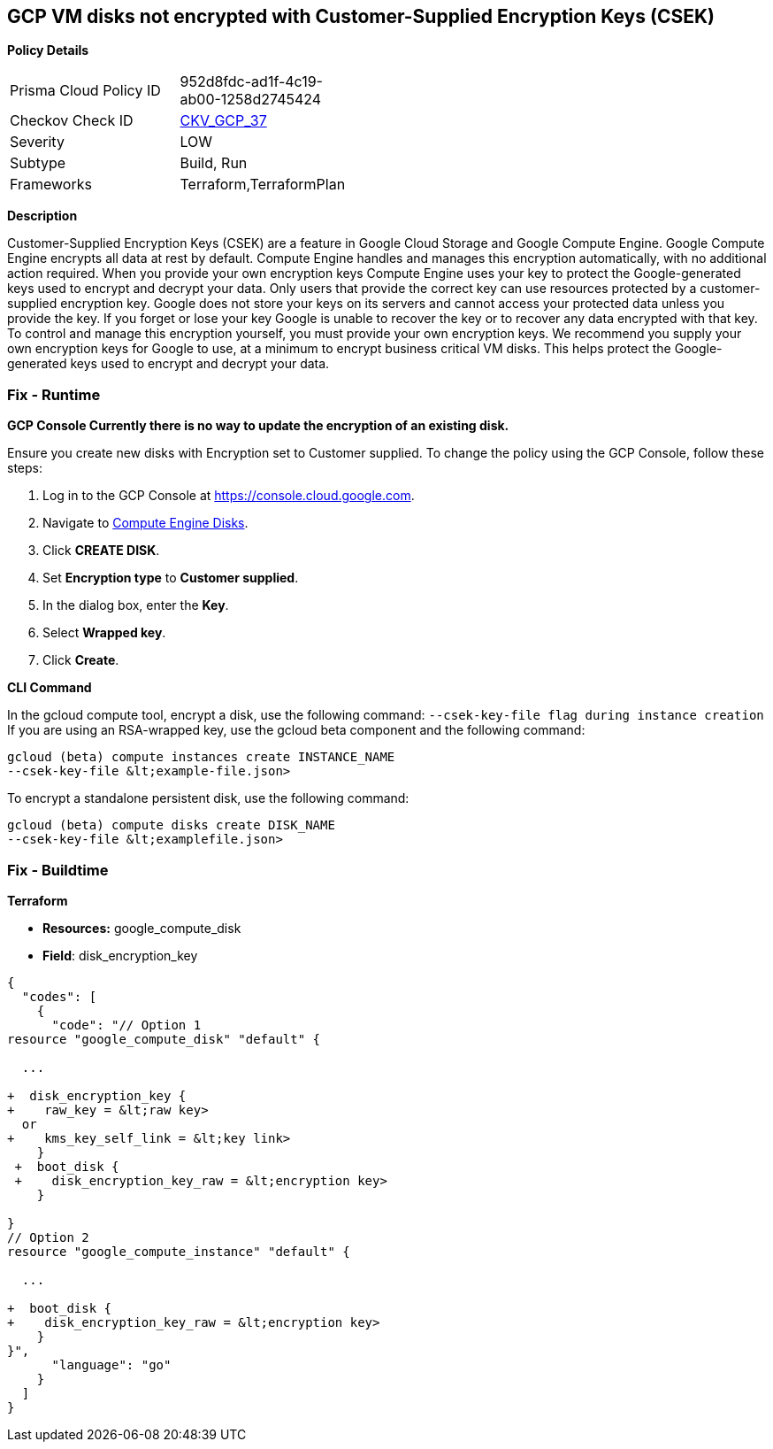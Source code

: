 == GCP VM disks not encrypted with Customer-Supplied Encryption Keys (CSEK)


*Policy Details* 

[width=45%]
[cols="1,1"]
|=== 
|Prisma Cloud Policy ID 
| 952d8fdc-ad1f-4c19-ab00-1258d2745424

|Checkov Check ID 
| https://github.com/bridgecrewio/checkov/tree/master/checkov/terraform/checks/resource/gcp/GoogleComputeDiskEncryption.py[CKV_GCP_37]

|Severity
|LOW

|Subtype
|Build, Run

|Frameworks
|Terraform,TerraformPlan

|=== 



*Description* 


Customer-Supplied Encryption Keys (CSEK) are a feature in Google Cloud Storage and Google Compute Engine.
Google Compute Engine encrypts all data at rest by default.
Compute Engine handles and manages this encryption automatically, with no additional action required.
When you provide your own encryption keys Compute Engine uses your key to protect the Google-generated keys used to encrypt and decrypt your data.
Only users that provide the correct key can use resources protected by a customer-supplied encryption key.
Google does not store your keys on its servers and cannot access your protected data unless you provide the key.
If you forget or lose your key Google is unable to recover the key or to recover any data encrypted with that key.
To control and manage this encryption yourself, you must provide your own encryption keys.
We recommend you supply your own encryption keys for Google to use, at a minimum to encrypt business critical VM disks.
This helps protect the Google-generated keys used to encrypt and decrypt your data.

=== Fix - Runtime


*GCP Console Currently there is no way to update the encryption of an existing disk.* 


Ensure you create new disks with Encryption set to Customer supplied.
To change the policy using the GCP Console, follow these steps:

. Log in to the GCP Console at https://console.cloud.google.com.

. Navigate to https://console.cloud.google.com/compute/disks[Compute Engine Disks].

. Click *CREATE DISK*.

. Set *Encryption type* to *Customer supplied*.

. In the dialog box, enter the *Key*.

. Select *Wrapped key*.

. Click *Create*.


*CLI Command* 


In the gcloud compute tool, encrypt a disk, use the following command: `--csek-key-file flag during instance creation`
If you are using an RSA-wrapped key, use the gcloud beta component and the following command:
----
gcloud (beta) compute instances create INSTANCE_NAME
--csek-key-file &lt;example-file.json>
----
To encrypt a standalone persistent disk, use the following command:
----
gcloud (beta) compute disks create DISK_NAME
--csek-key-file &lt;examplefile.json>
----

=== Fix - Buildtime


*Terraform* 


* *Resources:* google_compute_disk
* *Field*: disk_encryption_key


[source,go]
----
{
  "codes": [
    {
      "code": "// Option 1
resource "google_compute_disk" "default" {

  ...
  
+  disk_encryption_key {
+    raw_key = &lt;raw key>
  or
+    kms_key_self_link = &lt;key link>
    }
 +  boot_disk {
 +    disk_encryption_key_raw = &lt;encryption key>
    }

}
// Option 2
resource "google_compute_instance" "default" {
  
  ...
  
+  boot_disk {
+    disk_encryption_key_raw = &lt;encryption key>
    }
}",
      "language": "go"
    }
  ]
}
----
